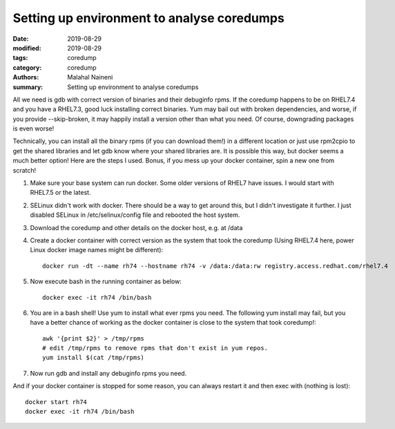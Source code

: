 ============================================
Setting up environment to analyse coredumps
============================================

:date: 2019-08-29
:modified: 2019-08-29
:tags: coredump
:category: coredump
:authors: Malahal Naineni
:summary: Setting up environment to analyse coredumps

All we need is gdb with correct version of binaries and their debuginfo
rpms. If the coredump happens to be on RHEL7.4 and you have a RHEL7.3,
good luck installing correct binaries. Yum may bail out with broken
dependencies, and worse, if you provide --skip-broken, it may happily
install a version other than what you need. Of course, downgrading
packages is even worse!

Technically, you can install all the binary rpms (if you can download
them!) in a different location or just use rpm2cpio to get the shared
libraries and let gdb know where your shared libraries are. It is
possible this way, but docker seems a much better option! Here are the
steps I used. Bonus, if you mess up your docker container, spin a new
one from scratch!

1. Make sure your base system can run docker. Some older versions of
   RHEL7 have issues. I would start with RHEL7.5 or the latest.

2. SELinux didn't work with docker. There should be a way to get around
   this, but I didn't investigate it further. I just disabled SELinux in
   /etc/selinux/config file and rebooted the host system.

3. Download the coredump and other details on the docker host, e.g.
   at /data

4. Create a docker container with correct version as the system that took
   the coredump (Using RHEL7.4 here, power Linux docker image names
   might be different)::

        docker run -dt --name rh74 --hostname rh74 -v /data:/data:rw registry.access.redhat.com/rhel7.4

5. Now execute bash in the running container as below::

        docker exec -it rh74 /bin/bash

6. You are in a bash shell! Use yum to install what ever rpms you need.
   The following yum install may fail, but you have a better chance of
   working as the docker container is close to the system that took
   coredump!::

        awk '{print $2}' > /tmp/rpms
        # edit /tmp/rpms to remove rpms that don't exist in yum repos.
        yum install $(cat /tmp/rpms)

7. Now run gdb and install any debuginfo rpms you need.

And if your docker container is stopped for some reason, you can always
restart it and then exec with (nothing is lost)::

        docker start rh74
        docker exec -it rh74 /bin/bash
